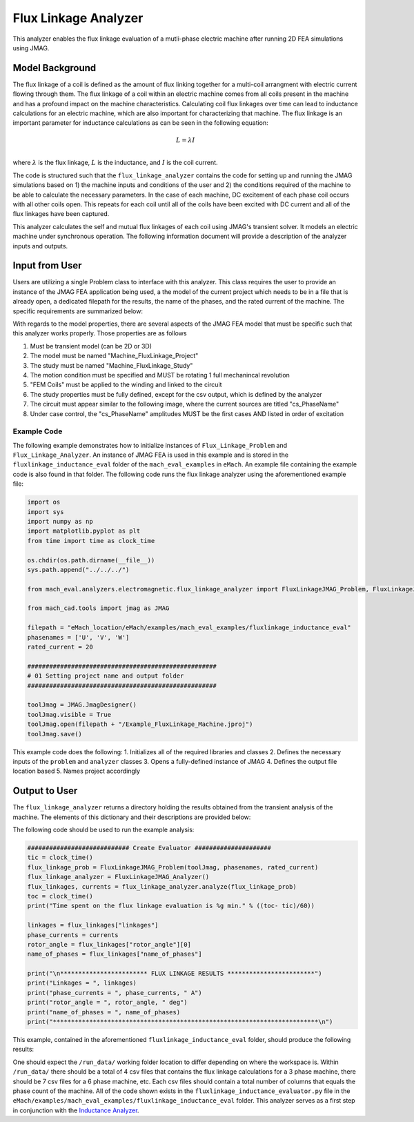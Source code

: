 Flux Linkage Analyzer
########################################################################

This analyzer enables the flux linkage evaluation of a mutli-phase electric machine after running 2D FEA simulations using JMAG.

Model Background
****************

The flux linkage of a coil is defined as the amount of flux linking together for a multi-coil arrangment with electric current flowing 
through them. The flux linkage of a coil within an electric machine comes from all coils present in the machine and has a profound 
impact on the machine characteristics. Calculating coil flux linkages over time can lead to inductance calculations for an electric 
machine, which are also important for characterizing that machine. The flux linkage is an important parameter for inductance calculations
as can be seen in the following equation:

.. math::

    L = \lambda I \\

where :math:`\lambda` is the flux linkage, :math:`L` is the inductance, and :math:`I` is the coil current.

The code is structured such that the ``flux_linkage_analyzer`` contains the code for setting up and running the JMAG simulations based on 
1) the machine inputs and conditions of the user and 2) the conditions required of the machine to be able to calculate the 
necessary parameters. In the case of each machine, DC excitement of each phase coil occurs with all other coils open. This repeats for 
each coil until all of the coils have been excited with DC current and all of the flux linkages have been captured. 

This analyzer calculates the self and mutual flux linkages of each coil using JMAG's transient solver. It models an electric machine 
under synchronous operation. The following information document will provide a description of the analyzer inputs and outputs.

Input from User
*********************************

Users are utilizing a single Problem class to interface with this analyzer. This class requires the user to provide an instance of the 
JMAG FEA application being used, a the model of the current project which needs to be in a file that is already open, a dedicated filepath
for the results, the name of the phases, and the rated current of the machine. The specific requirements are summarized below:

.. csv-table:: `flux_linkage_analyzer Inputs`
   :file: input_flux_linkage_analyzer.csv
   :widths: 70, 70, 30
   :header-rows: 1

With regards to the model properties, there are several aspects of the JMAG FEA model that must be specific such that this analyzer works
properly. Those properties are as follows

1. Must be transient model (can be 2D or 3D)
2. The model must be named "Machine_FluxLinkage_Project"
3. The study must be named "Machine_FluxLinkage_Study"
4. The motion condition must be specified and MUST be rotating 1 full mechanincal revolution
5. "FEM Coils" must be applied to the winding and linked to the circuit
6. The study properties must be fully defined, except for the csv output, which is defined by the analyzer
7. The circuit must appear similar to the following image, where the current sources are titled "cs_PhaseName"
8. Under case control, the "cs_PhaseName" amplitudes MUST be the first cases AND listed in order of excitation

.. figure:: ./Images/FluxLinkageExampleCircuit.png
   :alt: Stator Diagram
   :align: center
   :width: 250 

Example Code
~~~~~~~~~~~~~~~~~~~~~~~~~~~~

The following example demonstrates how to initialize instances of ``Flux_Linkage_Problem`` and ``Flux_Linkage_Analyzer``. An instance of 
JMAG FEA is used in this example and is stored in the ``fluxlinkage_inductance_eval`` folder of the ``mach_eval_examples`` in ``eMach``. 
An example file containing the example code is also found in that folder. The following code runs the flux linkage analyzer using the 
aforementioned example file:

.. code-block:: python

    import os
    import sys
    import numpy as np
    import matplotlib.pyplot as plt
    from time import time as clock_time

    os.chdir(os.path.dirname(__file__))
    sys.path.append("../../../")

    from mach_eval.analyzers.electromagnetic.flux_linkage_analyzer import FluxLinkageJMAG_Problem, FluxLinkageJMAG_Analyzer

    from mach_cad.tools import jmag as JMAG

    filepath = "eMach_location/eMach/examples/mach_eval_examples/fluxlinkage_inductance_eval"
    phasenames = ['U', 'V', 'W']
    rated_current = 20

    ####################################################
    # 01 Setting project name and output folder
    ####################################################

    toolJmag = JMAG.JmagDesigner()
    toolJmag.visible = True
    toolJmag.open(filepath + "/Example_FluxLinkage_Machine.jproj")
    toolJmag.save()

This example code does the following:
1. Initializes all of the required libraries and classes
2. Defines the necessary inputs of the ``problem`` and ``analyzer`` classes
3. Opens a fully-defined instance of JMAG
4. Defines the output file location based
5. Names project accordingly

Output to User
**********************************

The ``flux_linkage_analyzer`` returns a directory holding the results obtained from the transient analysis of the machine. The elements 
of this dictionary and their descriptions are provided below:

.. csv-table:: `flux_linkage_analyzer Output`
   :file: output_flux_linkage_analyzer.csv
   :widths: 70, 70
   :header-rows: 1

The following code should be used to run the example analysis:

.. code-block:: python

    ############################ Create Evaluator #####################
    tic = clock_time()
    flux_linkage_prob = FluxLinkageJMAG_Problem(toolJmag, phasenames, rated_current)
    flux_linkage_analyzer = FluxLinkageJMAG_Analyzer()
    flux_linkages, currents = flux_linkage_analyzer.analyze(flux_linkage_prob)
    toc = clock_time()
    print("Time spent on the flux linkage evaluation is %g min." % ((toc- tic)/60))

    linkages = flux_linkages["linkages"]
    phase_currents = currents
    rotor_angle = flux_linkages["rotor_angle"][0]
    name_of_phases = flux_linkages["name_of_phases"]

    print("\n************************ FLUX LINKAGE RESULTS ************************")
    print("Linkages = ", linkages)
    print("phase_currents = ", phase_currents, " A")
    print("rotor_angle = ", rotor_angle, " deg")
    print("name_of_phases = ", name_of_phases)
    print("*************************************************************************\n")

This example, contained in the aforementioned ``fluxlinkage_inductance_eval`` folder, should produce the following results:

.. csv-table:: `flux_linkage_analyzer Results`
   :file: results_flux_linkage_analyzer.csv
   :widths: 70, 70, 30
   :header-rows: 1

One should expect the ``/run_data/`` working folder location to differ depending on where the workspace is. Within ``/run_data/`` there should be a 
total of 4 csv files that contains the flux linkage calculations for a 3 phase machine, there should be 7 csv files for a 6 phase machine, etc. Each 
csv files should contain a total number of columns that equals the phase count of the machine. All of the code shown exists in the 
``fluxlinkage_inductance_evaluator.py`` file in the ``eMach/examples/mach_eval_examples/fluxlinkage_inductance_eval`` folder. This analyzer serves
as a first step in conjunction with the  `Inductance Analyzer <https://emach.readthedocs.io/en/latest/EM_analyzers/inductance_analyzer.html>`_.